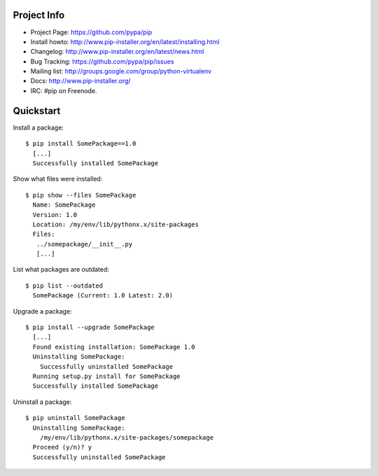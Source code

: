 
Project Info
============

* Project Page: https://github.com/pypa/pip
* Install howto: http://www.pip-installer.org/en/latest/installing.html
* Changelog: http://www.pip-installer.org/en/latest/news.html
* Bug Tracking: https://github.com/pypa/pip/issues
* Mailing list: http://groups.google.com/group/python-virtualenv
* Docs: http://www.pip-installer.org/
* IRC: #pip on Freenode.

Quickstart
==========

Install a package:

::

  $ pip install SomePackage==1.0
    [...]
    Successfully installed SomePackage

Show what files were installed:

::

  $ pip show --files SomePackage
    Name: SomePackage
    Version: 1.0
    Location: /my/env/lib/pythonx.x/site-packages
    Files:
     ../somepackage/__init__.py
     [...]

List what packages are outdated:

::

  $ pip list --outdated
    SomePackage (Current: 1.0 Latest: 2.0)

Upgrade a package:

::

  $ pip install --upgrade SomePackage
    [...]
    Found existing installation: SomePackage 1.0
    Uninstalling SomePackage:
      Successfully uninstalled SomePackage
    Running setup.py install for SomePackage
    Successfully installed SomePackage

Uninstall a package:

::

  $ pip uninstall SomePackage
    Uninstalling SomePackage:
      /my/env/lib/pythonx.x/site-packages/somepackage
    Proceed (y/n)? y
    Successfully uninstalled SomePackage



